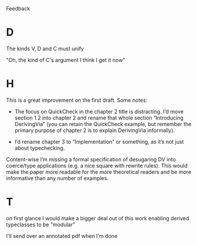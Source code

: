 Feedback

* D
The kinds V, D and C must unify

"Oh, the kind of C's argument
I think I get it now"
* H
This is a great improvement on the first draft. Some notes:

- The focus on QuickCheck in the chapter 2 title is distracting. I’d
  move section 1.2 into chapter 2 and rename that whole section
  ”Introducing DerivingVia” (you can retain the QuickCheck example,
  but remember the primary purpose of chapter 2 is to explain
  DerivingVia informally).

- I’d rename chapter 3 to ”Implementation” or something, as it’s not
  just about typechecking.

Content-wise I’m missing a formal specification of desugaring DV into
coerce/type applications (e.g. a nice square with rewrite rules). This
would make the paper more readable for the more theoretical readers
and be more informative than any number of examples.
* T
on first glance I would make a bigger deal out of this work enabling
derived typeclasses to be "modular"

I'll send over an annotated pdf when I'm done
